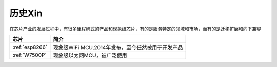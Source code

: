 .. _history:

历史Xin
==================

在芯片产业的发展过程中，有很多里程碑式的产品和现象级芯片，有的是服务特定的领域和市场，而有的是迁移扩展和向下兼容

.. list-table::
    :header-rows:  1

    * - 芯片
      - 简介
    * - :ref:`esp8266`
      - 现象级WiFi MCU,2014年发布，至今任然被用于开发产品
    * - :ref:`W7500P`
      - 现象级以太网MCU，被广泛使用


